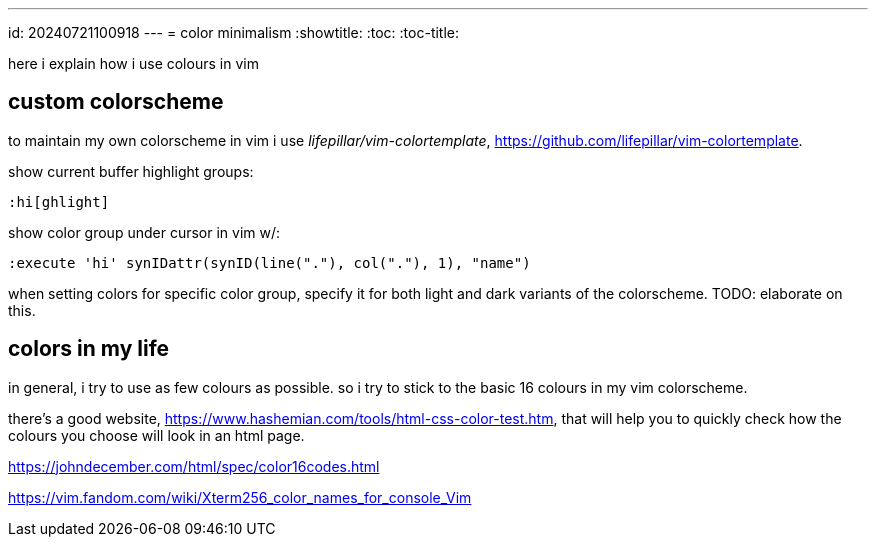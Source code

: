 ---
id: 20240721100918
---
= color minimalism
:showtitle:
:toc:
:toc-title:

here i explain how i use colours in vim

## custom colorscheme

to maintain my own colorscheme in vim i use _lifepillar/vim-colortemplate_,
https://github.com/lifepillar/vim-colortemplate.

show current buffer highlight groups:

[source,]
----
:hi[ghlight]
----

show color group under cursor in vim w/:

[source,]
----
:execute 'hi' synIDattr(synID(line("."), col("."), 1), "name")
----

when setting colors for specific color group, specify it for both light and
dark variants of the colorscheme. TODO: elaborate on this.

## colors in my life

in general, i try to use as few colours as possible. so i try to stick
to the basic 16 colours in my vim colorscheme.

there's a good website,
https://www.hashemian.com/tools/html-css-color-test.htm, that will help you
to quickly check how the colours you choose will look in an html page.

https://johndecember.com/html/spec/color16codes.html

https://vim.fandom.com/wiki/Xterm256_color_names_for_console_Vim

